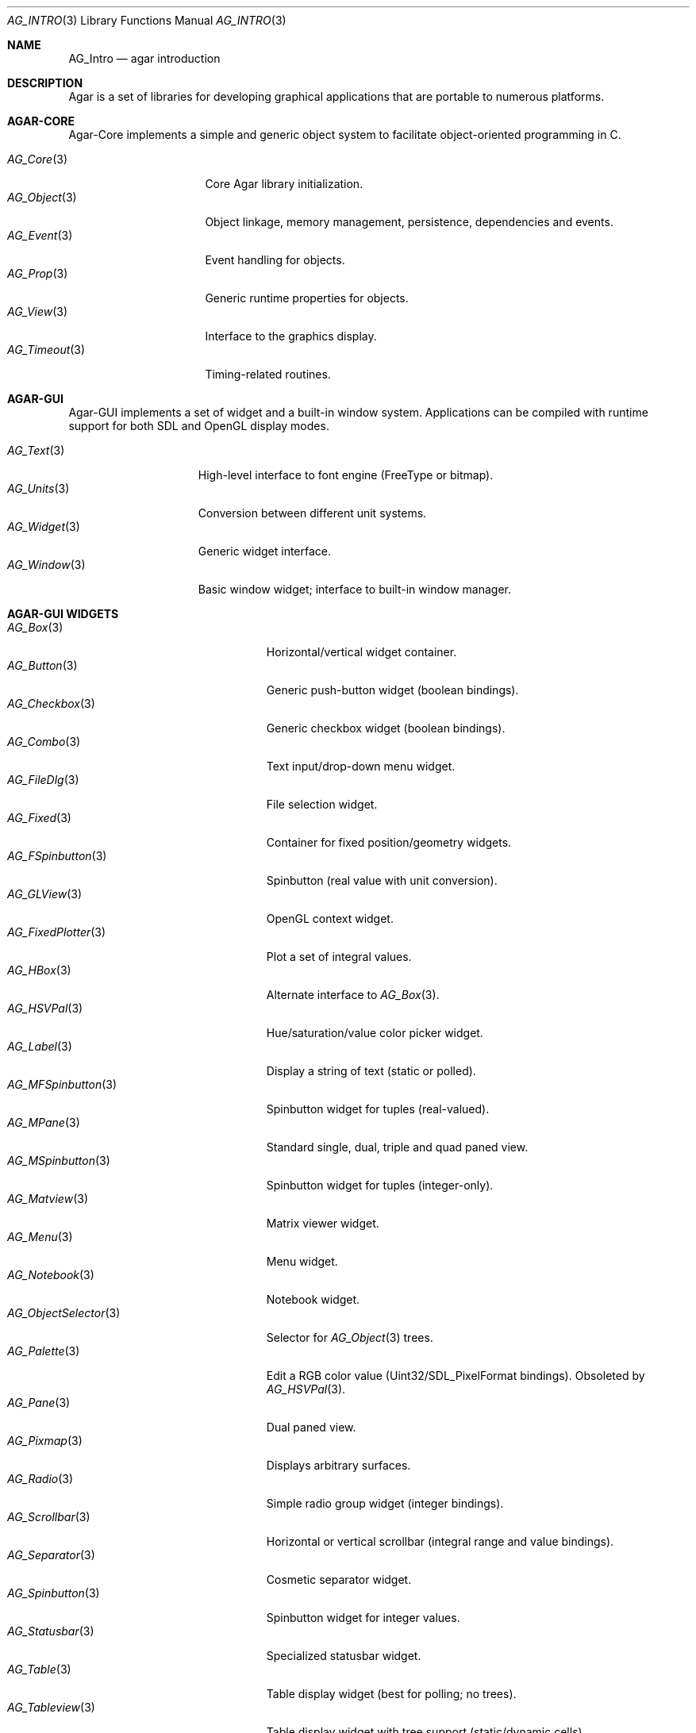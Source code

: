.\" Copyright (c) 2001-2007 Hypertriton, Inc. <http://hypertriton.com/>
.\" All rights reserved.
.\"
.\" Redistribution and use in source and binary forms, with or without
.\" modification, are permitted provided that the following conditions
.\" are met:
.\" 1. Redistributions of source code must retain the above copyright
.\"    notice, this list of conditions and the following disclaimer.
.\" 2. Redistributions in binary form must reproduce the above copyright
.\"    notice, this list of conditions and the following disclaimer in the
.\"    documentation and/or other materials provided with the distribution.
.\" 
.\" THIS SOFTWARE IS PROVIDED BY THE AUTHOR ``AS IS'' AND ANY EXPRESS OR
.\" IMPLIED WARRANTIES, INCLUDING, BUT NOT LIMITED TO, THE IMPLIED
.\" WARRANTIES OF MERCHANTABILITY AND FITNESS FOR A PARTICULAR PURPOSE
.\" ARE DISCLAIMED. IN NO EVENT SHALL THE AUTHOR BE LIABLE FOR ANY DIRECT,
.\" INDIRECT, INCIDENTAL, SPECIAL, EXEMPLARY, OR CONSEQUENTIAL DAMAGES
.\" (INCLUDING BUT NOT LIMITED TO, PROCUREMENT OF SUBSTITUTE GOODS OR
.\" SERVICES; LOSS OF USE, DATA, OR PROFITS; OR BUSINESS INTERRUPTION)
.\" HOWEVER CAUSED AND ON ANY THEORY OF LIABILITY, WHETHER IN CONTRACT,
.\" STRICT LIABILITY, OR TORT (INCLUDING NEGLIGENCE OR OTHERWISE) ARISING
.\" IN ANY WAY OUT OF THE USE OF THIS SOFTWARE EVEN IF ADVISED OF THE
.\" POSSIBILITY OF SUCH DAMAGE.
.\"
.Dd NOVEMBER 26, 2001
.Dt AG_INTRO 3
.Os
.ds vT Agar API Reference
.ds oS Agar 1.0
.Sh NAME
.Nm AG_Intro
.Nd agar introduction
.Sh DESCRIPTION
Agar is a set of libraries for developing graphical applications that are
portable to numerous platforms.
.Pp
.Sh AGAR-CORE
Agar-Core implements a simple and generic object system to facilitate
object-oriented programming in C.
.Pp
.Bl -tag -width "AG_Timeout(3) " -compact
.It Xr AG_Core 3
Core Agar library initialization.
.It Xr AG_Object 3
Object linkage, memory management, persistence, dependencies and events.
.It Xr AG_Event 3
Event handling for objects.
.It Xr AG_Prop 3
Generic runtime properties for objects.
.It Xr AG_View 3
Interface to the graphics display.
.It Xr AG_Timeout 3
Timing-related routines.
.El
.Sh AGAR-GUI
Agar-GUI implements a set of widget and a built-in window system.
Applications can be compiled with runtime support for both SDL and
OpenGL display modes.
.Pp
.Bl -tag -width "AG_Window(3) " -compact
.It Xr AG_Text 3
High-level interface to font engine (FreeType or bitmap).
.It Xr AG_Units 3
Conversion between different unit systems.
.It Xr AG_Widget 3
Generic widget interface.
.It Xr AG_Window 3
Basic window widget; interface to built-in window manager.
.El
.Sh AGAR-GUI WIDGETS
.Bl -tag -width "AG_ObjectSelector(3) " -compact
.It Xr AG_Box 3
Horizontal/vertical widget container.
.It Xr AG_Button 3
Generic push-button widget (boolean bindings).
.It Xr AG_Checkbox 3
Generic checkbox widget (boolean bindings).
.It Xr AG_Combo 3
Text input/drop-down menu widget.
.It Xr AG_FileDlg 3
File selection widget.
.It Xr AG_Fixed 3
Container for fixed position/geometry widgets.
.It Xr AG_FSpinbutton 3
Spinbutton (real value with unit conversion).
.It Xr AG_GLView 3
OpenGL context widget.
.It Xr AG_FixedPlotter 3
Plot a set of integral values.
.It Xr AG_HBox 3
Alternate interface to
.Xr AG_Box 3 .
.It Xr AG_HSVPal 3
Hue/saturation/value color picker widget.
.It Xr AG_Label 3
Display a string of text (static or polled).
.It Xr AG_MFSpinbutton 3
Spinbutton widget for tuples (real-valued).
.It Xr AG_MPane 3
Standard single, dual, triple and quad paned view.
.It Xr AG_MSpinbutton 3
Spinbutton widget for tuples (integer-only).
.It Xr AG_Matview 3
Matrix viewer widget.
.It Xr AG_Menu 3
Menu widget.
.It Xr AG_Notebook 3
Notebook widget.
.It Xr AG_ObjectSelector 3
Selector for
.Xr AG_Object 3
trees.
.It Xr AG_Palette 3
Edit a RGB color value (Uint32/SDL_PixelFormat bindings). Obsoleted
by
.Xr AG_HSVPal 3 .
.It Xr AG_Pane 3
Dual paned view.
.It Xr AG_Pixmap 3
Displays arbitrary surfaces.
.It Xr AG_Radio 3
Simple radio group widget (integer bindings).
.It Xr AG_Scrollbar 3
Horizontal or vertical scrollbar (integral range and value bindings).
.It Xr AG_Separator 3
Cosmetic separator widget.
.It Xr AG_Spinbutton 3
Spinbutton widget for integer values.
.It Xr AG_Statusbar 3
Specialized statusbar widget.
.It Xr AG_Table 3
Table display widget (best for polling; no trees).
.It Xr AG_Tableview 3
Table display widget with tree support (static/dynamic cells).
.It Xr AG_Textbox 3
Text edition widget (string bindings, UTF-8 supported).
.It Xr AG_Tlist 3
Tree/list widget (either static or polled).
.It Xr AG_Toolbar 3
Specialized button container for toolbars.
.It Xr AG_UCombo 3
Variant of
.Xr AG_Combo 3
which displays a button instead of a text input.
.It Xr AG_VBox 3
Alternate interface to
.Xr AG_Box 3 .
.El
.Sh AGAR-SG
Agar-SG is a generic 3D geometry and graphics rendering engine.
Given an input of geometrical and scene information, Agar-SG is designed
to provide efficient space partitioning, high-quality rendering from any
viewpoint and generic solving of geometrical constraints between entities.
.Pp
.Bl -tag -width "SG_Matrix(3) " -compact
.It Xr SG 3
Scene graph object.
.It Xr SG_Camera 3
Viewpoint object.
.It Xr SG_Light 3
Light source object.
.It Xr SG_Matrix 3
Optimized 4x4 matrix routines.
.It Xr SG_Vector 3
Optimized vector routines.
.It Xr SG_View 3
Scene visualization widget.
.It Xr SK 3
Dimensioned 2D sketch with geometrical constraints.
.El
.Sh AGAR-VG
Agar-VG is a simple 2D vector graphics library which allows developers
to specify hierarchical sketches consisting of elements such as lines, curves
and text, with associated linear transformations.
It is well suited to applications such as technical simulations; applications
requiring dimensioned, constrained vector drawings should use the
.Xr SK 3
object instead.
.Pp
.Bl -tag -width "VG_View(3) " -compact
.It Xr VG 3
Vector drawing object.
.It Xr VG_View 3
Visualization widget.
.El
.Sh AGAR-RG
Agar-RG is a library for generating and manipulating raster graphics (either
static or animated) by compositing a set of graphical elements. It implements
a "smart" image format which allows directives, transformations and instancing
of graphical elements.
.Pp
.Bl -tag -width "RG_Animview (3) " -compact
.It Xr RG_Tileset 3
Basic package of graphics and animations.
.It Xr RG_Animview 3
Display of animations.
.It Xr RG_Tileview 3
Display and edition of 2D vector and raster graphics.
.El
.Sh AGAR-SC
Agar-SC is a set of tools commonly needed in simulations, such as basic
linear algebra routines, a parallel solver for large, sparse matrices and
a set of useful visualization widgets.
.Pp
.Bl -tag -width "SC_Matview(3) " -compact
.It Xr SC_Matrix 3
Routines for m-by-n matrices.
.It Xr SC_Vector 3
Routines for vectors.
.It Xr SC_Matview 3
Matrix visualization widget.
.It Xr SC_Plotter 3
Widget for plotting functions and derivatives.
.El
.Sh AGAR-MAP
Agar-MAP is a 2D tiling library aimed at isometric games, platform games
and scrollers.
.Pp
.Bl -tag -width "SC_Matview(3) " -compact
.It Xr MAP 3
The basic 2D map object.
.It Xr MAP_Actor 3
Dynamic map object.
.It Xr MAP_View 3
Map visualization and edition widget.
.El
.Sh AGAR-NET
Agar-NET is a network communication package which includes a portable,
thread-safe client library along with a server framework.
The server framework supports two models of operation: multi-process and
multi-thread.
Agar-NET provides support for multiple authentication methods, structured
queries, sessions and efficient data streaming to a large number of clients.
.Pp
.Bl -tag -width "NS(3) " -compact
.It Xr NC 3
The network client library.
.It Xr NS 3
The server library.
.El
